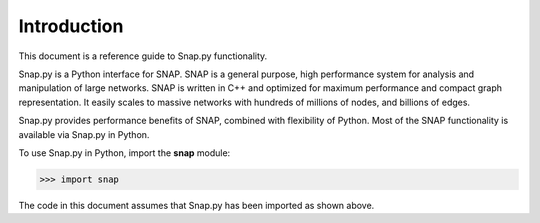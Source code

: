 Introduction
````````````

This document is a reference guide to Snap.py functionality.

Snap.py is a Python interface for SNAP. SNAP is a general purpose,
high performance system for analysis and manipulation of large networks.
SNAP is written in C++ and optimized for maximum performance and
compact graph representation. It easily scales to massive networks
with hundreds of millions of nodes, and billions of edges.

Snap.py provides performance benefits of SNAP, combined with flexibility
of Python. Most of the SNAP functionality is available via Snap.py in Python.

To use Snap.py in Python, import the **snap** module:

>>> import snap

The code in this document assumes that Snap.py has been imported as shown above.

